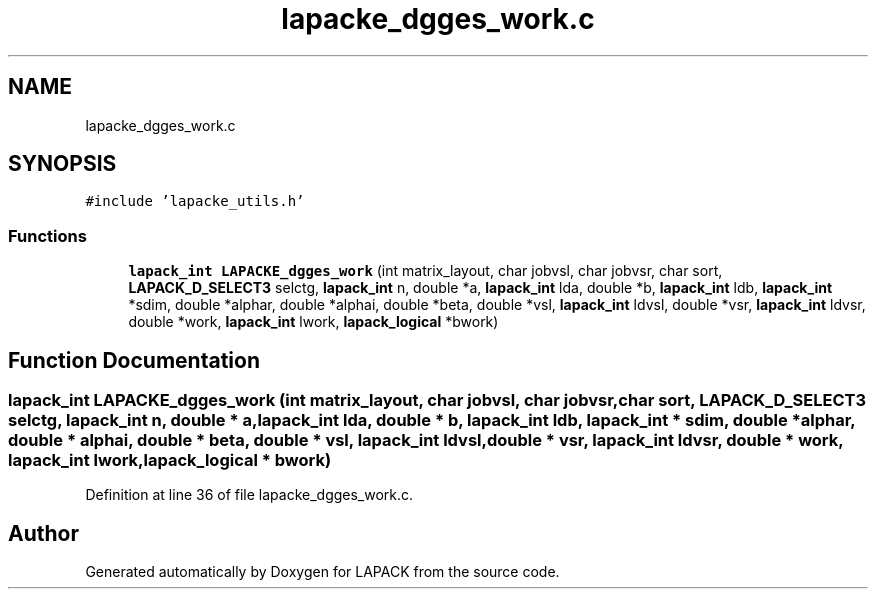 .TH "lapacke_dgges_work.c" 3 "Tue Nov 14 2017" "Version 3.8.0" "LAPACK" \" -*- nroff -*-
.ad l
.nh
.SH NAME
lapacke_dgges_work.c
.SH SYNOPSIS
.br
.PP
\fC#include 'lapacke_utils\&.h'\fP
.br

.SS "Functions"

.in +1c
.ti -1c
.RI "\fBlapack_int\fP \fBLAPACKE_dgges_work\fP (int matrix_layout, char jobvsl, char jobvsr, char sort, \fBLAPACK_D_SELECT3\fP selctg, \fBlapack_int\fP n, double *a, \fBlapack_int\fP lda, double *b, \fBlapack_int\fP ldb, \fBlapack_int\fP *sdim, double *alphar, double *alphai, double *beta, double *vsl, \fBlapack_int\fP ldvsl, double *vsr, \fBlapack_int\fP ldvsr, double *work, \fBlapack_int\fP lwork, \fBlapack_logical\fP *bwork)"
.br
.in -1c
.SH "Function Documentation"
.PP 
.SS "\fBlapack_int\fP LAPACKE_dgges_work (int matrix_layout, char jobvsl, char jobvsr, char sort, \fBLAPACK_D_SELECT3\fP selctg, \fBlapack_int\fP n, double * a, \fBlapack_int\fP lda, double * b, \fBlapack_int\fP ldb, \fBlapack_int\fP * sdim, double * alphar, double * alphai, double * beta, double * vsl, \fBlapack_int\fP ldvsl, double * vsr, \fBlapack_int\fP ldvsr, double * work, \fBlapack_int\fP lwork, \fBlapack_logical\fP * bwork)"

.PP
Definition at line 36 of file lapacke_dgges_work\&.c\&.
.SH "Author"
.PP 
Generated automatically by Doxygen for LAPACK from the source code\&.
